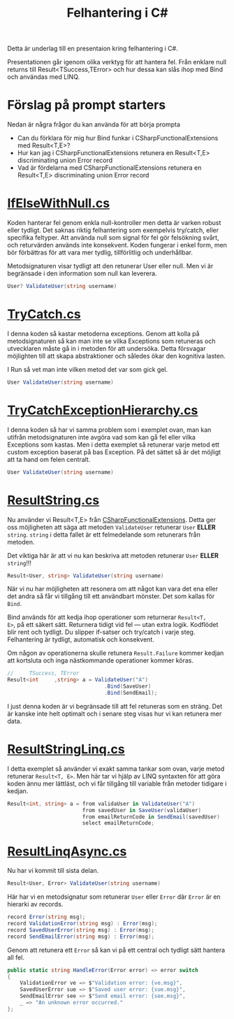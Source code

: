 #+TITLE: Felhantering i C#

Detta är underlag till en presentaion kring felhantering i C#.

Presentationen går igenom olika verktyg för att hantera fel. Från
enklare null returns till Result<TSuccess,TError> och hur dessa kan
slås ihop med Bind och användas med LINQ.

* Förslag på prompt starters

Nedan är några frågor du kan använda för att börja prompta

- Can du förklara för mig hur Bind funkar i CSharpFunctionalExtensions med Result<T,E>?
- Hur kan jag i CSharpFunctionalExtensions retunera en Result<T,E> discriminating union Error record
- Vad är fördelarna med CSharpFunctionalExtensions retunera en Result<T,E> discriminating union Error record

* [[./IfElseWithNull.cs][IfElseWithNull.cs]]

Koden hanterar fel genom enkla null-kontroller men detta är varken
robust eller tydligt. Det saknas riktig felhantering som exempelvis
try/catch, eller specifika feltyper. Att använda null som signal för
fel gör felsökning svårt, och returvärden används inte
konsekvent. Koden fungerar i enkel form, men bör förbättras för att
vara mer tydlig, tillförlitlig och underhållbar.

Metodsignaturen visar tydligt att den retunerar User eller null. Men
vi är begränsade i den information som null kan leverera.

#+BEGIN_SRC csharp
User? ValidateUser(string username)
#+END_SRC

* [[./TryCatch.cs][TryCatch.cs]]

I denna koden så kastar metoderna exceptions. Genom att kolla på
metodsignaturen så kan man inte se vilka Exceptions som retuneras och
utvecklaren måste gå in i metoden för att undersöka. Detta försvagar
möjlighten till att skapa abstraktioner och således ökar den kognitiva
lasten.

I Run så vet man inte vilken metod det var som gick gel.

#+BEGIN_SRC csharp
User ValidateUser(string username)
#+END_SRC

*  [[./TryCatchExceptionHierarchy.cs][TryCatchExceptionHierarchy.cs]]

I denna koden så har vi samma problem som i exemplet ovan, man kan
utifrån metodsignaturen inte avgöra vad som kan gå fel eller vilka
Exceptions som kastas. Men i detta exemplet så retunerar varje metod
ett custom exception baserat på bas Exception. På det sättet så är det
möjligt att ta hand om felen centralt.

#+BEGIN_SRC csharp
User ValidateUser(string username)
#+END_SRC

* [[./ResultString.cs][ResultString.cs]]

Nu använder vi Result<T,E> från [[https://github.com/vkhorikov/CSharpFunctionalExtensions][CSharpFunctionalExtensions]]. Detta ger
oss möjligheten att säga att metoden =ValidateUser= retunerar =User=
*ELLER* =string=. =string= i detta fallet är ett felmedelande som
retunerars från metoden.

Det viktiga här är att vi nu kan beskriva att metoden retunerar =User=
*ELLER* =string=!!!

#+BEGIN_SRC csharp
Result<User, string> ValidateUser(string username)
#+END_SRC

När vi nu har möjligheten att resonera om att något kan vara det ena
eller det andra så får vi tillgång till ett användbart mönster. Det
som kallas för =Bind=.

Bind används för att kedja ihop operationer som returnerar =Result<T,
E>=, på ett säkert sätt. Returnera tidigt vid fel — utan extra logik.
Kodflödet blir rent och tydligt. Du slipper if-satser och try/catch i
varje steg. Felhantering är tydligt, automatisk och konsekvent.

Om någon av operationerna skulle retunera =Result.Failure= kommer
kedjan att kortsluta och inga nästkommande operationer kommer köras.

#+BEGIN_SRC csharp
//     TSuccess, TError 
Result<int     ,string> a = ValidateUser("A")
                               .Bind(SaveUser)
                               .Bind(SendEmail);
#+END_SRC

I just denna koden är vi begränsade till att fel retuneras som en
sträng. Det är kanske inte helt optimalt och i senare steg visas hur
vi kan retunera mer data.

* [[./ResultStringLinq.cs][ResultStringLinq.cs]]

I detta exemplet så använder vi exakt samma tankar som ovan, varje
metod retunerar =Result<T, E>=. Men här tar vi hjälp av LINQ syntaxten
för att göra koden ännu mer lättläst, och vi får tillgång till
variable från metoder tidigare i kedjan.

#+BEGIN_SRC csharp
Result<int, string> a = from validaUser in ValidateUser("A") 
                        from savedUser in SaveUser(validaUser)
                        from emailReturnCode in SendEmail(savedUser)
                        select emailReturnCode;
#+END_SRC

* [[./ResultLinqAsync.cs][ResultLinqAsync.cs]]

Nu har vi kommit till sista delan.

#+BEGIN_SRC csharp
Result<User, Error> ValidateUser(string username)
#+END_SRC

Här har vi en metodsignatur som retunerar =User= eller =Error= där
=Error= är en hierarki av records.

#+BEGIN_SRC csharp
record Error(string msg);
record ValidationError(string msg) : Error(msg);
record SavedUserError(string msg) : Error(msg);
record SendEmailError(string msg) : Error(msg);
#+END_SRC

Genom att retunera ett =Error= så kan vi på ett central och tydligt
sätt hantera all fel.

#+BEGIN_SRC csharp
public static string HandleError(Error error) => error switch
{
    ValidationError ve => $"Validation error: {ve.msg}",
    SavedUserError sue => $"Saved user error: {sue.msg}",
    SendEmailError see => $"Send email error: {see.msg}",
    _ => "An unknown error occurred."
};
#+END_SRC

